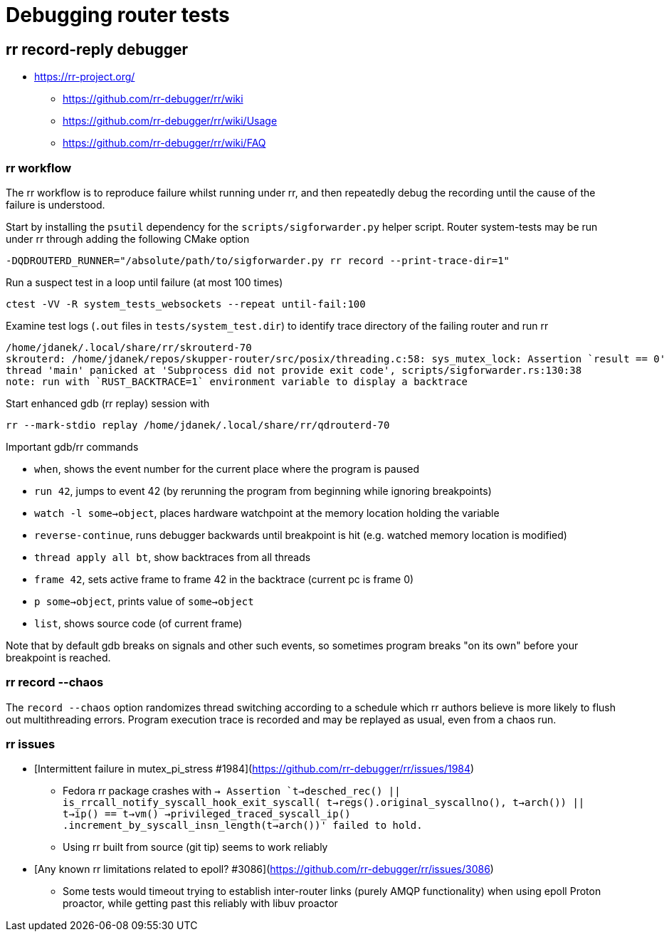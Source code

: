 ////
Licensed to the Apache Software Foundation (ASF) under one
or more contributor license agreements.  See the NOTICE file
distributed with this work for additional information
regarding copyright ownership.  The ASF licenses this file
to you under the Apache License, Version 2.0 (the
"License"); you may not use this file except in compliance
with the License.  You may obtain a copy of the License at

  http://www.apache.org/licenses/LICENSE-2.0

Unless required by applicable law or agreed to in writing,
software distributed under the License is distributed on an
"AS IS" BASIS, WITHOUT WARRANTIES OR CONDITIONS OF ANY
KIND, either express or implied.  See the License for the
specific language governing permissions and limitations
under the License
////

= Debugging router tests

== rr record-reply debugger

* https://rr-project.org/
** https://github.com/rr-debugger/rr/wiki
** https://github.com/rr-debugger/rr/wiki/Usage
** https://github.com/rr-debugger/rr/wiki/FAQ

=== rr workflow

The rr workflow is to reproduce failure whilst running under rr, and then repeatedly debug the recording until the cause of the failure is understood.

Start by installing the `psutil` dependency for the `scripts/sigforwarder.py` helper script.
Router system-tests may be run under rr through adding the following CMake option

[source]
----
-DQDROUTERD_RUNNER="/absolute/path/to/sigforwarder.py rr record --print-trace-dir=1"
----

Run a suspect test in a loop until failure (at most 100 times)

[source]
----
ctest -VV -R system_tests_websockets --repeat until-fail:100
----

Examine test logs (`.out` files in `tests/system_test.dir`) to identify trace directory of the failing router and run rr

[source]
----
/home/jdanek/.local/share/rr/skrouterd-70
skrouterd: /home/jdanek/repos/skupper-router/src/posix/threading.c:58: sys_mutex_lock: Assertion `result == 0' failed.
thread 'main' panicked at 'Subprocess did not provide exit code', scripts/sigforwarder.rs:130:38
note: run with `RUST_BACKTRACE=1` environment variable to display a backtrace
----

Start enhanced gdb (rr replay) session with

[source]
----
rr --mark-stdio replay /home/jdanek/.local/share/rr/qdrouterd-70
----

Important gdb/rr commands

* `when`, shows the event number for the current place where the program is paused
* `run 42`, jumps to event 42 (by rerunning the program from beginning while ignoring breakpoints)
* `watch -l some->object`, places hardware watchpoint at the memory location holding the variable
* `reverse-continue`, runs debugger backwards until breakpoint is hit (e.g. watched memory location is modified)

* `thread apply all bt`, show backtraces from all threads
* `frame 42`, sets active frame to frame 42 in the backtrace (current pc is frame 0)
* `p some->object`, prints value of `some->object`
* `list`, shows source code (of current frame)

Note that by default gdb breaks on signals and other such events, so sometimes program breaks "on its own" before your breakpoint is reached.

=== rr record --chaos

The `record --chaos` option randomizes thread switching according to a schedule which rr authors believe is more likely to flush out multithreading errors.
Program execution trace is recorded and may be replayed as usual, even from a chaos run.

=== rr issues

* [Intermittent failure in mutex_pi_stress #1984](https://github.com/rr-debugger/rr/issues/1984)
** Fedora rr package crashes with `-> Assertion `t->desched_rec() || is_rrcall_notify_syscall_hook_exit_syscall( t->regs().original_syscallno(), t->arch()) || t->ip() == t->vm() ->privileged_traced_syscall_ip() .increment_by_syscall_insn_length(t->arch())' failed to hold.`
** Using rr built from source (git tip) seems to work reliably
* [Any known rr limitations related to epoll? #3086](https://github.com/rr-debugger/rr/issues/3086)
** Some tests would timeout trying to establish inter-router links (purely AMQP functionality) when using epoll Proton proactor, while getting past this reliably with libuv proactor
